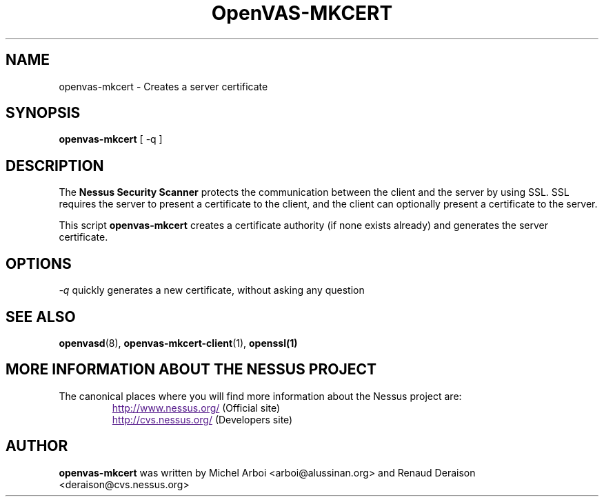 .TH OpenVAS-MKCERT 8 "September 2001" "The Nessus Project" "User Manuals"
.SH NAME
openvas-mkcert \- Creates a server certificate
.sp
.SH SYNOPSIS
.BI openvas-mkcert  
[ -q ]

.SH DESCRIPTION

The 
.B Nessus Security Scanner
protects the communication between the client and the server by using SSL. SSL
requires the server to present a certificate to the client, and the client can
optionally present a certificate to the server.

This script
.B openvas-mkcert
creates a certificate authority (if none exists already) and generates the
server certificate.

.SH OPTIONS

.I -q
quickly generates a new certificate, without asking any question


.SH SEE ALSO

.BR openvasd (8),\  openvas-mkcert-client (1),\  openssl(1)

.SH MORE INFORMATION ABOUT THE NESSUS PROJECT
The canonical places where you will find more information 
about the Nessus project are: 
.RS
.UR
http://www.nessus.org/
.UE
(Official site)
.br
.UR
http://cvs.nessus.org/
.UE
(Developers site)
.RE

.SH AUTHOR

.B openvas-mkcert
was written by Michel Arboi <arboi@alussinan.org> and Renaud
Deraison <deraison@cvs.nessus.org>
